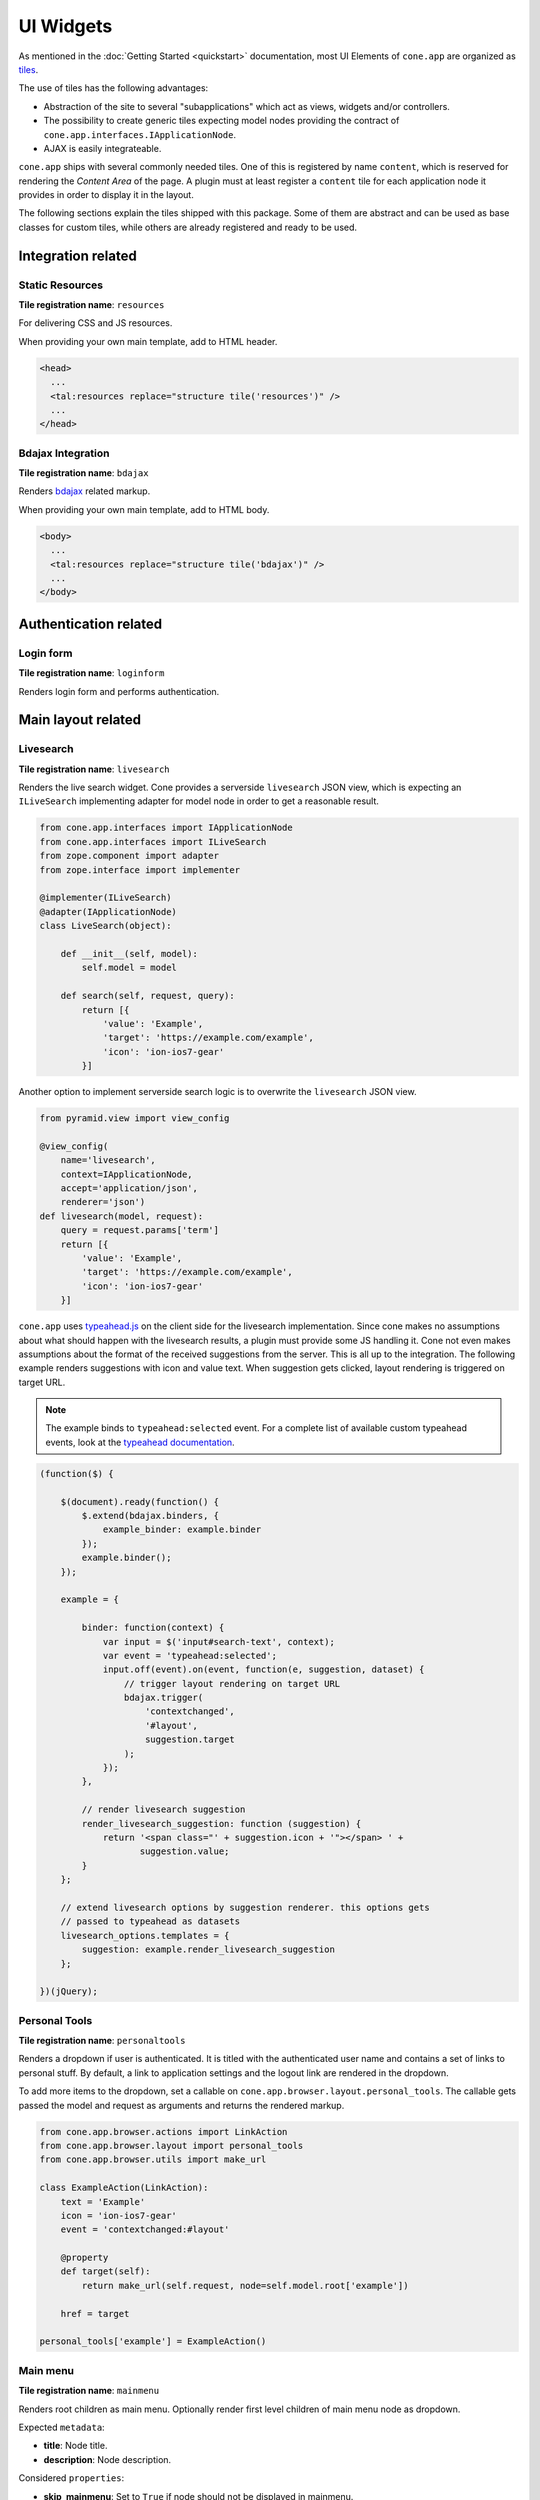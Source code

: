 ==========
UI Widgets
==========

As mentioned in the :doc:`Getting Started <quickstart>` documentation, most UI
Elements of ``cone.app`` are organized as
`tiles <http://pypi.python.org/pypi/cone.tile>`_.

The use of tiles has the following advantages:

- Abstraction of the site to several "subapplications" which act as
  views, widgets and/or controllers.

- The possibility to create generic tiles expecting model nodes providing the
  contract of ``cone.app.interfaces.IApplicationNode``.

- AJAX is easily integrateable.

``cone.app`` ships with several commonly needed tiles. One of this is
registered by name ``content``, which is reserved for rendering the
*Content Area* of the page. A plugin must at least register a ``content`` tile
for each application node it provides in order to display it in the layout.

The following sections explain the tiles shipped with this package. Some of
them are abstract and can be used as base classes for custom tiles, while
others are already registered and ready to be used.


Integration related
===================

Static Resources
----------------

**Tile registration name**: ``resources``

For delivering CSS and JS resources.

When providing your own main template, add to HTML header.

.. code-block:: html

    <head>
      ...
      <tal:resources replace="structure tile('resources')" />
      ...
    </head>


Bdajax Integration
------------------

**Tile registration name**: ``bdajax``

Renders `bdajax <http://pypi.python.org/pypi/bdajax>`_ related markup.

When providing your own main template, add to HTML body.

.. code-block:: html

    <body>
      ...
      <tal:resources replace="structure tile('bdajax')" />
      ...
    </body>


Authentication related
======================

Login form
----------

**Tile registration name**: ``loginform``

Renders login form and performs authentication.


Main layout related
===================

Livesearch
----------

**Tile registration name**: ``livesearch``

Renders the live search widget. Cone provides a serverside ``livesearch`` JSON
view, which is expecting an ``ILiveSearch`` implementing adapter for model
node in order to get a reasonable result.

.. code-block:: python

    from cone.app.interfaces import IApplicationNode
    from cone.app.interfaces import ILiveSearch
    from zope.component import adapter
    from zope.interface import implementer

    @implementer(ILiveSearch)
    @adapter(IApplicationNode)
    class LiveSearch(object):

        def __init__(self, model):
            self.model = model

        def search(self, request, query):
            return [{
                'value': 'Example',
                'target': 'https://example.com/example',
                'icon': 'ion-ios7-gear'
            }]

Another option to implement serverside search logic is to overwrite the
``livesearch`` JSON view.

.. code-block:: python

    from pyramid.view import view_config

    @view_config(
        name='livesearch',
        context=IApplicationNode,
        accept='application/json',
        renderer='json')
    def livesearch(model, request):
        query = request.params['term']
        return [{
            'value': 'Example',
            'target': 'https://example.com/example',
            'icon': 'ion-ios7-gear'
        }]

``cone.app`` uses `typeahead.js <https://github.com/twitter/typeahead.js>`_
on the client side for the livesearch implementation. Since cone makes no
assumptions about what should happen with the livesearch results, a plugin
must provide some JS handling it. Cone not even makes assumptions about the
format of the received suggestions from the server. This is all up to the
integration. The following example renders suggestions with icon and value
text. When suggestion gets clicked, layout rendering is triggered on target
URL.

.. note::

    The example binds to ``typeahead:selected`` event. For a complete list of
    available custom typeahead events, look at the
    `typeahead documentation <https://github.com/twitter/typeahead.js/blob/master/doc/jquery_typeahead.md#custom-events>`_.

.. code-block:: js

    (function($) {

        $(document).ready(function() {
            $.extend(bdajax.binders, {
                example_binder: example.binder
            });
            example.binder();
        });

        example = {

            binder: function(context) {
                var input = $('input#search-text', context);
                var event = 'typeahead:selected';
                input.off(event).on(event, function(e, suggestion, dataset) {
                    // trigger layout rendering on target URL
                    bdajax.trigger(
                        'contextchanged',
                        '#layout',
                        suggestion.target
                    );
                });
            },

            // render livesearch suggestion
            render_livesearch_suggestion: function (suggestion) {
                return '<span class="' + suggestion.icon + '"></span> ' +
                       suggestion.value;
            }
        };

        // extend livesearch options by suggestion renderer. this options gets
        // passed to typeahead as datasets
        livesearch_options.templates = {
            suggestion: example.render_livesearch_suggestion
        };

    })(jQuery);


Personal Tools
--------------

**Tile registration name**: ``personaltools``

Renders a dropdown if user is authenticated. It is titled with the
authenticated user name and contains a set of links to personal stuff. By
default, a link to application settings and the logout link are rendered in the
dropdown.

To add more items to the dropdown, set a callable on
``cone.app.browser.layout.personal_tools``. The callable gets passed the model
and request as arguments and returns the rendered markup.

.. code-block:: python

    from cone.app.browser.actions import LinkAction
    from cone.app.browser.layout import personal_tools
    from cone.app.browser.utils import make_url

    class ExampleAction(LinkAction):
        text = 'Example'
        icon = 'ion-ios7-gear'
        event = 'contextchanged:#layout'

        @property
        def target(self):
            return make_url(self.request, node=self.model.root['example'])

        href = target

    personal_tools['example'] = ExampleAction()


Main menu
---------

**Tile registration name**: ``mainmenu``

Renders root children as main menu. Optionally render first level children of
main menu node as dropdown.

Expected ``metadata``:

- **title**: Node title.

- **description**: Node description.

Considered ``properties``:

- **skip_mainmenu**: Set to ``True`` if node should not be displayed in
  mainmenu.

- **mainmenu_empty_title**: If set to ``True``, links are rendered
  as icon only without the title.

- **mainmenu_display_children**: Set to ``True`` if children nodes of main menu
  node should be rendered as dropdown menu.

- **default_child**: If set, referring child is marked selected if no other
  current path is found.

- **default_content_tile**: If set, it is considered in target link creation.

- **icon**: If set, used to render the node icon. As fallback, the icon defined
  in ``@node_info`` decorator is used.

.. code-block:: python

    from cone.app import model
    from node.utils import instance_property

    class ExamplePlugin(model.BaseNode):

        @instance_property
        def properties(self):
            props = model.Properties()
            props.skip_mainmenu = False
            props.mainmenu_empty_title = False
            props.mainmenu_display_children = False
            props.default_content_tile = 'examplecontent'
            props.icon = 'ion-ios7-gear'
            return props

        @instance_property
        def metadata(self):
            metadata = model.Metadata()
            metadata.title = 'Example'
            metadata.description = 'Example Plugin'
            return metadata


Path Bar
--------

**Tile registration name**: ``pathbar``

Renders the path bar navigation.

Expected ``metadata``:

- **title**: Node title.

Considered ``properties``:

- **default_child**: Render default child instead of current node in pathbar
  if selected.

- **default_content_tile**: If set, it is considered in target link creation.

.. code-block:: python

    from cone.app import model
    from node.utils import instance_property

    class ExampleNode(model.BaseNode):

        @instance_property
        def properties(self):
            props = model.Properties()
            props.default_child = 'child'
            props.default_content_tile = 'examplecontent'
            return props

        @instance_property
        def metadata(self):
            metadata = model.Metadata()
            metadata.title = 'Example'
            return metadata


Navigation tree
---------------

**Tile registration name**: ``navtree``

Renders a navigation tree. Nodes which do not grant  permission 'view' are
skipped.

Expected ``metadata``:

- **title**: Node title.

Considered ``properties``:

- **in_navtree**: Flag whether to display the node in navigation tree.

- **is_navroot**: Flag whether this node should be used as navigation root in
  navigation tree.

- **default_child**: Default child nodes are displayed in navigation tree.

- **hide_if_default**: If default child should not be displayed it navtree,
  ``hide_if_default`` must be ``True``. In this case, also children scope
  switches. Instead of siblings, children of default child node are rendered.

- **default_content_tile**: If set, it is considered in target link creation.

- **icon**: If set, used to render the node icon. As fallback, the icon defined
  in ``@node_info`` decorator is used.

.. code-block:: python

    from cone.app import model
    from node.utils import instance_property

    class ExampleNode(model.BaseNode):

        @instance_property
        def properties(self):
            props = model.Properties()
            props.in_navtree = True
            props.is_navroot = False
            props.default_child = 'child'
            props.hide_if_default = False
            props.default_content_tile = 'examplecontent'
            props.icon = 'ion-ios7-gear'
            return props

        @instance_property
        def metadata(self):
            metadata = model.Metadata()
            metadata.title = 'Example'
            return metadata


Page Content Area
-----------------

**Tile registration name**: ``content``

Content area for node. ``cone.app`` expects a tile registered by name
``content`` to render the default *Content area* of a node. The plugin code is
responsible to provide a content tile for model nodes.

When providing tiles for displaying node content, it's normally desired to
render the login form if access is forbidden. Therefor class
``cone.app.browser.layout.ProtectedContentTile`` is available.

If a ``content`` tile require a template only, use ``ProtectedContentTile`` as
``class_``.

.. code-block:: python

    from cone.app.browser.layout import ProtectedContentTile
    from cone.example.model import ExamplePlugin
    from cone.tile import registerTile

    registerTile(
        name='content',
        path='cone.example:browser/templates/example.pt',
        interface=ExamplePlugin,
        class_=ProtectedContentTile,
        permission='login')

If a ``content`` tile requires a related python class to perform some view or
controller logic, use ``ProtectedContentTile`` as base.

.. code-block:: python

    from cone.app.browser.layout import ProtectedContentTile
    from cone.example.model import ExamplePlugin
    from cone.tile import tile

    @tile(name='content', interface=ExamplePlugin, permission='login')
    class ExamplePluginContentTile(ProtectedContentTile):

        def render(self):
            return '<div>Example Plugin Content</div>'


Model structure related
=======================

Contents
--------

**Tile registration name**: ``contents``

Model children nodes in batched, sortable table.

Expected ``metadata`` on children:

- **title**: Node title.

- **creator**: Node creator name as string.

- **created**: Node creation date as ``datetime.datetime`` instance.

- **modified**: Node last modification date as ``datetime.datetime`` instance.

Considered ``properties`` on children:

- **default_content_tile**: Content tile name for view action.

- **action_view**: Flag whether to render view action.

- **action_edit**: Flag whether to render edit action.

- **action_delete**: Flag whether to render delete action.

.. code-block:: python

    from cone.app import model
    from datetime import datetime
    from node.utils import instance_property

    class ListingChildNode(model.BaseNode):

        @instance_property
        def properties(self):
            props = model.Properties()
            props.default_content_tile = 'examplecontent'
            props.action_view = True
            props.action_edit = True
            props.action_delete = True
            return props

        @instance_property
        def metadata(self):
            metadata = model.Metadata()
            metadata.title = 'Example Child Node'
            metadata.creator = 'admin'
            metadata.created = datetime(2017, 1, 1, 0, 0)
            metadata.modified = datetime(2017, 1, 1, 0, 0)
            return metadata


Listing
-------

**Tile registration name**: ``listing``

*Content Area* tile rendering ``contextmenu`` and ``contents`` tiles.

A pyramid view named ``listing`` is registered rendering the main template
with ``listing`` tile as content tile.


Authoring related
=================

Byline
------

**Tile registration name**: ``byline``

Renders node creator, and creation and modification dates.

Expected ``metadata``:

- **creator**: Node creator name as string.

- **created**: Node creation date as ``datetime.datetime`` instance.

- **modified**: Node last modification date as ``datetime.datetime`` instance.

.. code-block:: python

    from cone.app import model
    from datetime import datetime
    from node.utils import instance_property

    class ExampleNode(model.BaseNode):

        @instance_property
        def metadata(self):
            metadata = model.Metadata()
            metadata.title = 'Example Node'
            metadata.creator = 'admin'
            metadata.created = datetime(2017, 1, 1, 0, 0)
            metadata.modified = datetime(2017, 1, 1, 0, 0)
            return metadata


Context menu
------------

**Tile registration name**: ``contextmenu``

User actions for a node. The context menu consists of toolbars containing
context related actions. Toolbars and actions are configured at
``cone.app.browser.contextmenu.context_menu``.

Navigation related actions are placed in the ``navigation`` toolbar.

.. code-block:: python

    from cone.app.browser.actions import LinkAction
    from cone.app.browser.contextmenu import context_menu
    from cone.app.browser.utils import make_query
    from cone.app.browser.utils import make_url

    class LinkToSomewhereAction(LinkAction):
        id = 'toolbaraction-link-to-somewhere'
        icon = 'glyphicon glyphicon-arrow-down'
        event = 'contextchanged:#layout'
        text = 'Link to somewhere'

        @property
        def target(self):
            model = self.model.root['somewhere']
            query = make_query(contenttile='content')
            return make_url(self.request, node=model, query=query)

    context_menu['navigation']['link_to_somewhere'] = LinkToSomewhereAction()

Context related content views are placed in ``contentviews`` toolbar.

.. code-block:: python

    from cone.app.browser import render_main_template
    from cone.app.browser.actions import LinkAction
    from cone.app.browser.contextmenu import context_menu
    from cone.example.interfaces import IMyFeature
    from cone.tile import registerTile
    from pyramid.view import view_config

    # content tile rendering my feature
    registerTile('myfeature', 'templates/myfeature.pt', permission='view')

    # view rendering main template with my feature content tile
    @view_config('myfeature', permission='view')
    def myfeature(model, request):
        return render_main_template(model, request, 'myfeature')

    class ActionMyFeature(LinkAction):
        id = 'toolbaraction-myfeature'
        action = 'myfeature:#content:inner'
        text = 'My Feature'

        @property
        def href(self):
            # link to myfeature view
            return '{}/myfeature'.format(self.target)

        @property
        def display(self):
            # check whether my feature is provided by current model
            return IMyFeature.providedBy(self.model)

        @property
        def selected(self):
            # check whether myfeature tile is current scope to highlight action
            return self.action_scope == 'myfeature'

    context_menu['contentviews']['myfeature'] = ActionSharing()

Context related children actions are placed in ``childactions`` toolbar. This
toolbar by default contains ``ICopySupport`` support related cut, copy and
paste actions. Children actions are supposed to be rendered if ``listing``
tile is shown. The children actions may rely on the selected items in the
table.

Context related actions ar placed in ``contextactions`` toolbar. Context
related actions are e.g. the add dropdown, workflow transition dropdown or
other custom actions performing a task on current model node.

A plugin can extend the contextmenu by entire toolbars like so.

.. code-block:: python

    from cone.app.browser.contextmenu import ContextMenuToolbar
    from cone.app.browser.contextmenu import context_menu

    context_menu['mytoolbar'] = ContextMenuToolbar()
    context_menu['mytoolbar']['myaction'] = MyAction()


Add dropdown
------------

**Tile registration name**: ``add_dropdown``

Add dropdown menu containing addable node types. Renders the ``add`` tile to
content area passing desired ``cone.app.model.NodeInfo`` registration name
which is used to create a proper add model and add form.

Considered ``nodeinfo``:

- **addables**: Build addable dropdown by ``cone.app.model.NodeInfo`` instances
  registered by names defined in ``node.nodeinfo.addables``.

In the following example the add dropdown shows an add link for ``ChildNode``
if rendered on ``ContainerNode``.

.. code-block:: python

    from cone.app import model

    @model.node_info(
        name='container',
        title='Container Node',
        addables=['child'])
    class ContainerNode(model.BaseNode):
        pass

    @model.node_info(
        name='child',
        title='Child Node')
    class ChildNode(model.BaseNode):
        pass


Workflow transitions dropdown
-----------------------------

**Tile registration name**: ``wf_dropdown``

Renders dropdown menu containing available workflow transitions for node.
Performs workflow transition if ``do_transition`` is passed to request
containing the transition id.

.. code-block:: python

    from cone.app import model
    from cone.app import workflow
    from node.utils import instance_property
    from plumber import plumbing

    @plumbing(workflow.WorkflowState)
    class WorkflowNode(model.BaseNode):
        workflow_name = 'example_workflow'


Delete
------

**Tile registration name**: ``delete``

Triggered via ``ActionDelete``.

Deletes node from model. Uses bdajax continuation mechanism. Triggers rendering
layout on containing node and displays info message after performing delete
action.

Expected ``metadata``:

- **title**: Used for info message creation.

Considered ``properties``:

- **action_delete**: Flag whether node can be deleted. If not, a error
  message gets displayed when delete action gets performed.

- **action_delete_tile**: Content tile which should be rendered on parent after
  node has been deleted. Defaults to ``content``.


.. _widgets_authoring_add_tile:

Add
---

**Tile registration name**: ``add``

Tile for rendering add forms to content area. Looks up node info, creates add
model and renders add form on it which is expected as tile under name
``addform``.

See :ref:`Add and Edit Forms <forms_add_and_edit_forms>` documentation for more
details.


.. _widgets_authoring_edit_tile:

Edit
----

**Tile registration name**: ``edit``

Tile for rendering edit forms to content area. Edit form is expected as tile
under name ``editform``.

See :ref:`Add and Edit Forms <forms_add_and_edit_forms>` documentation for more
details.


Form widget related
===================

Reference browser
-----------------

**Tile registration name**: ``referencebrowser``

Render ``referencebrowser_pathbar`` tile and ``referencelisting`` tile.

This tile gets rendered in an overlay and is used by the ``referencebrowser``
YAFOWIL widget provided by ``cone.app``.


Reference browser pathbar
-------------------------

**Tile registration name**: ``referencebrowser_pathbar``

Referencebrowser specific pathbar.


Reference listing
-----------------

**Tile registration name**: ``referencelisting``

Like ``contents`` tile, but with less table columns and reference browser
specific actions for adding and removing references.

Nodes must implement ``IUUIDAware`` and provide a node info in order to be
referencable.

Reference browser can be used as YAFOWIL widget.

.. code-block:: python

    from cone.app.browser.utils import make_url
    from yafowil.base import factory

    reference_field = factory(
        'field:error:reference',
        props={
            target: make_url(request, node=node)
            referencable: 'referencable_node'
        })

Expected widget ``props``:

- **multivalued**: Flag whether reference field is multivalued. Defaults to
  ``False``.

- **vocabulary**: If multivalued, provide a vocabulary mapping uids to node
  names.

- **target**: Ajax target used for rendering reference browser.

- **root**: Path of reference browser root. Defaults to '/'

- **referencable**: List of node info names which are referencable. Defaults
  to '' which means all objects are referencable, given they implement
  ``IUUIDAware`` and a node info.

See :doc:`forms documentation <forms>` for more details.


Abstract tiles
==============

.. _widgets_batch:

Batch
-----

A tile for rendering batches is contained at ``cone.app.browser.batch.Batch``.

A subclass must at least implement ``vocab``. The example below renders a batch
for all children of model node.

.. code-block:: python

    from cone.app.browser.batch import Batch
    from cone.app.browser.utils import make_query
    from cone.app.browser.utils import make_url
    from cone.tile import tile

    @tile('examplebatch')
    class ExampleBatch(Batch):
        slicesize = 10

        @property
        def vocab(self):
            count = len(self.model)
            pages = count / self.slicesize
            if count % self.slicesize != 0:
                pages += 1
            current = self.request.params.get('b_page', '0')
            for i in range(pages):
                query = make_query(b_page=str(i))
                href = make_url(
                    self.request,
                    path=path,
                    resource='viewname',
                    query=query
                )
                target = make_url(self.request, path=path, query=query)
                ret.append({
                    'page': '{}'.format(i + 1),
                    'current': current == str(i),
                    'visible': True,
                    'href': href,
                    'target': target,
                })
            return ret

More customization options on ``Batch`` class:

- **display**: Flag whether to display the batch.

- **batchrange**: Number of batch pages displayed.

- **ellipsis**: Ellipsis is number of pages exceeds ``batchrange``.

- **firstpage**: Overwrite with property returning ``None`` to suppress
  rendering first page link.

- **lastpage**: Overwrite with property returning ``None`` to suppress
  rendering last page link.

- **prevpage**: Overwrite with property returning ``None`` to suppress
  rendering previous page link.

- **nextpage**: Overwrite with property returning ``None`` to suppress
  rendering next page link.


Batched Items
-------------

A tile for creating batched, searchable listings is contained at
``cone.app.browser.batch``.

It consists of a listing header which displays a search field and a slice size
selection, the actual listing slice and a listing footer which displays
information about the currently displayed slice and the pagination
:ref:`Batch <widgets_batch>`.

The listing slice is abstract and must be implemented while the listing header,
footer and pagination batch are generic implementations.

Create a template for rendering the slice, e.g. at
``cone.example.browser:templates/example_slice.pt``:

.. code-block:: xml

    <tal:example_slice
        xmlns:tal="http://xml.zope.org/namespaces/tal"
        omit-tag="True">

      <div class="${context.slice_id}">
        <div tal:repeat="item context.slice_items">
          <span tal:content="item.metadata.title">Title</span>
        </div>
      </div>

    </tal:example_slice>

The concrete tile implementation subclasses ``BatchedItems`` and must at least
implement ``item_count`` and ``slice_items``. To render the slice a template
is provided at ``slice_template``. Another option to render the slice is to
overwrite ``rendered_slice`` or using a custom template for the entire
``BatchedItems`` implementation based on
``cone.app.browser:templates/batched_items.pt`` and render the slice there.

``item_count`` returns the overall item count, ``slice_items`` returns the
current items to display in the slice.

The subclass of ``BatchedItems`` gets registered under desired tile name.
``items_id`` is set as CSS id of the tile element and is used to bind JS events
on the client side for rerendering the tile.

In the following example, ``filtered_items`` is used to compute the overall
items based on given search term. This function is no part of the contract,
but illustrates that filter criteria and current slice needs to be considered
by the concrete ``BatchedItems`` implementation.

.. code-block:: python

    from cone.app.browser.batch import BatchedItems

    @tile(name='example_items')
    class ExampleBatchedItems(BatchedItems):
        items_id = 'example_items'
        slice_template = 'cone.example.browser:templates/example_slice.pt'

        @property
        def item_count(self):
            return len(self.filtered_items)

        @property
        def slice_items(self):
            start, end = self.current_slice
            return self.filtered_items[start:end]

        @property
        def filtered_items(self):
            items = list()
            term = self.filter_term
            term = term.lower() if term else term
            for node in self.model.values():
                if term and node.name.find(term) == -1:
                    continue
                items.append(node)
            return items

More customization options on ``BatchedItems`` class:

- **path**: Path to template used for rendering the tile. Defaults to
  ``cone.app.browser:templates/batched_items.pt``. Can also be set by passing
  it as ``path`` keyword argument to ``tile`` decorator.

- **header_template**: Template rendering the slice header. Defaults to
  ``cone.app.browser:templates/batched_items_header.pt``.

- **footer_template**: Template rendering the slice footer. Defaults to
  ``cone.app.browser:templates/batched_items_footer.pt``.

- **slice_template**: Template rendering the slice items. Defaults to ``None``.
  Shall be set by subclass.

- **items_id**: CSS ID of the batched items container DOM element.

- **items_css**: CSS classes of the batched items container DOM element.

- **query_whitelist**: Additional incoming request parameters to consider when
  creating URL's. Defaults to ``[]``.

- **display_header**: Flag whether to display the listing header. Defaults to
  ``True``.

- **display_footer**: Flag whether to display the listing footer. Defaults to
  ``True``.

- **show_title**: Flag whether to show title in the listing header. Defaults
  to ``True``.

- **title_css**: CSS classes to set on title container DOM element. Defaults
  to ``col-xs-4``. Can be used to change the size of the title area.

- **default_slice_size**: Default number of items displayed in slice. Defaults
  to ``15``.

- **num_slice_sizes**: Number of available slice sizes in slice size selection.

- **show_slice_size**: Flag whether to display the slice size selection in
  listing header. Defaults to ``True``.

- **slice_size_css**: CSS classes to set on slice size selection container DOM
  element. Defaults to ``col-xs-4 col-sm3``. Can be used to change the size
  of the slice size selection.

- **show_filter**: Flag whether to display the search filter input in listing
  header. Defaults to ``True``.

- **filter_css**: CSS classes to set on search filter input container DOM
  element. Defaults to ``col-xs-3``. Can be used to change the size
  of the search filter input.

- **head_additional**: Additional arbitrary markup rendered in listing header.
  Can be used to add additional listing filter aspects or similar.

- **title**: Title in the listing header. Defaults to ``model.metadata.title``.

- **bind_selectors**: CSS selector to bind the batched items container DOM
  element to.

- **bind_events**: JS events to bind the batched items container DOM
  element to.

- **trigger_selector**: CSS selector to trigger JS event to when changing slice
  size or entering search filter term.

- **trigger_event**: JS event triggered when changing slice size or entering
  search filter term.

- **pagination**: ``BatchedItemsBatch`` instance.

- **page_target**: Pagination batch page target.

- **slice_id**: CSS ID of the slice container DOM element.

- **slice_target**: Slice size selection target URL.

- **filter_target**: Search filter input target URL.


Table
-----

A tile for rendering sortable, batched tables is contained at
``cone.app.browser.table.Table``.

A subclass of this tile must be registered under the same name as defined
at ``table_tile_name`` and is normally bound to template
``cone.app:browser/templates/table.pt``.

Futher the implementation must provide ``col_defs``, ``item_count`` and
``sorted_rows``.

.. code-block:: python

    from cone.app.browser.table import RowData
    from cone.app.browser.table import Table

    @tile(name='example_table', path='cone.app:browser/templates/table.pt')
    class ExampleTable(Table):
        table_id = 'example_table'
        table_tile_name = 'example_table'
        col_defs = [{
            'id': 'column_a',
            'title': 'Column A',
            'sort_key': None,
            'sort_title': None,
            'content': 'string'
        }, {
            'id': 'column_b',
            'title': 'Column B',
            'sort_key': None,
            'sort_title': None,
            'content': 'string'
        }]

        @property
        def item_count(self):
            return len(self.model)

        def sorted_rows(self, start, end, sort, order):
            # ``sort`` and ``order`` must be considered when creating the
            # sorted results.
            rows = list()
            for child in self.model.values()[start:end]:
                row_data = RowData()
                row_data['column_a'] = child.attrs['attr_a']
                row_data['column_b'] = child.attrs['attr_b']
                rows.append(row_data)
            return rows

Column definitions:

- **id**: Column ID.

- **title**: Column Title.

- **sort_key**: Key used for sorting this column.

- **sort_title**: Sort Title.

- **content**: Column content format:
    - ``string``: Renders column content as is.
    - ``datetime``: Expects datetime as column value and formats datetime.
    - ``structure``: Renders column content as Markup.

More customization options on ``Table`` class:

- **default_sort**: Default sort column by ID. Defaults to ``None``.

- **default_order**: Default sort order. Can be ``'asc'`` or ``'desc'``.
  Defaults to ``None``.

- **default_slicesize**: Default table content slize size. Defaults to ``15``.

- **query_whitelist**: List of URL query parameters considered when creating
  Links. Defaults to ``[]``.

- **show_title**: Flag whether to display table title. Defaults to ``True``.

- **table_title**: Title of the table. Defaults to
  ``self.model.metadata.title``.

- **show_filter**: Flag whether to display table filter search field. Defaults
  to ``False``. If used, server side implementation must consider
  ``self.filter_term`` when creating results.

- **show_slicesize**: Flag whether to display the slize size selection.
  Defaults to ``True``.

- **head_additional**: Additional table header markup. Defaults to ``None``.

- **display_table_header**: Flag whether to display table header. Defaults
  to ``True``.

- **display_table_footer**: Flag whether to display table footer. Defaults
  to ``True``.


Actions
=======

Action are no tiles but behave similar. They get called with context and
request as arguments, are responsible to read action related information from
node and request and render an appropriate action (or not).

Actions are used in ``contexmenu`` and ``contents`` tiles by default, but they
can be used elsewhere to render user actions for nodes.

There exist base objects ``Action``, ``TileAction``, ``TemplateAction``,
``DropdownAction`` and ``LinkAction`` in ``cone.app.browser.actions`` which can
be used as base classes for custom actions.

Class ``Toolbar`` can be used to render a set of actions.

Class ``ActionContext`` provides information about the current execution
scope. The scope is a tile name and used by actions to check it's own state,
e.g. if action is selected, disabled or should be displayed at all. The scope
gets calculated by a set of rules.

- If ``bdajax.action`` found on request, use it as current scope.
  ``bdajax.action`` is always a tile name in ``cone.app`` context.

- If tile name is ``layout``, content tile name is used. The layout tile
  renders the entire page, thus the user is normally interested in the content
  tile name rather than the rendered tile name.

- If tile name is ``content`` and model defines
  ``properties.default_content_tile``, this one is used instead of ``content``
  to ensure a user can detect the correct content tile currently rendered.

When inheriting from ``Action`` directly, class must provide a ``render``
function returning HTML markup.

.. code-block:: python

    from cone.app.browser.actions import Action

    class ExampleAction(Action):

        @property
        def display(self):
            return self.permitted('view') and self.action_scope == 'content'

        def render(self):
            return '<a href="http://example.com">Example</a>'

When inheriting from ``TileAction``, a tile by name is renderd.

.. code-block:: python

    from cone.app.browser.actions import TileAction
    from cone.tile import registerTile

    registerTile(
        name='example_action',
        path='cone.example:browser/templates/example_action.pt',
        permission='view')

    class ExampleAction(TileAction):
        tile = 'example_action'

When inheriting from ``TemplateAction``, a template is rendered.

.. code-block:: python

    from cone.app.browser.actions import TemplateAction

    class ExampleAction(TemplateAction):
        template = 'cone.example:browser/templates/example_action.pt'

When inheriting from ``DropdownAction``, class must implement ``items`` which
are used as dropdown menu items.

.. code-block:: python

    from cone.app import model
    from cone.app.browser.actions import DropdownAction
    from cone.app.browser.utils import make_url

    class ExampleAction(DropdownAction):
        css = 'example_css_class'
        title = 'Example Dropdown'

        @property
        def items(self):
            item = model.Properties()
            item.icon = 'ion-ios7-gear'
            item.url = item.target = make_url(self.request, node=self.model)
            item.action = 'example_action:NONE:NONE'
            item.title = 'Example Action'
            return [item]

``LinkAction`` represents a HTML link offering integration to ``bdajax``,
enabled and selected state and optionally rendering an icon.

.. code-block:: python

    from cone.app.browser.actions import LinkAction

    class ExampleAction(LinkAction):
        bind = 'click'       # ``ajax:bind`` attribute
        id = None            # ``id`` attribute
        href = '#'           # ``href`` attribute
        css = None           # in addition for computed ``class`` attribute
        title = None         # ``title`` attribute
        action = None        # ``ajax:action`` attribute
        event = None         # ``ajax:event`` attribute
        confirm = None       # ``ajax:confirm`` attribute
        overlay = None       # ``ajax:overlay`` attribute
        path = None          # ``ajax:path`` attribute
        path_target = None   # ``ajax:path-target`` attribute
        path_action = None   # ``ajax:path-action`` attribute
        path_event = None    # ``ajax:path-event`` attribute
        path_overlay = None  # ``ajax:path-overlay`` attribute
        text = None          # link text
        enabled = True       # if ``False``, link gets 'disabled' CSS class
        selected = False     # if ``True``, link get 'selected' CSS class
        icon = None          # if set, render span tag with value as CSS class in link

``Toolbar`` can be used to create a set of actions.

.. code-block:: python

    from cone.app.browser.actions import Toolbar
    from cone.app.browser.actions import ActionView
    from cone.app.browser.actions import ActionEdit

    toolbar = Toolbar()
    toolbar['view'] = ActionView()
    toolbar['edit'] = ActionEdit()

    # render toolbar with model and request
    markup = toolbar(model, request)

``cone.app`` ships with concrete ``Action`` implementations which are described
in the following sections.


ActionUp
--------

Renders content area tile on parent node to main content area.

Considered ``properties``:

- **action_up**: Flag whether to render "One level up" action.

- **action_up_tile**: Considered if ``action_up`` is true. Defines the tilename
  used for rendering parent content area. Defaults to ``listing`` if undefined.

- **default_child**: If set, use ``model.parent`` for ``target`` link creation.


ActionView
----------

Renders ``content`` tile on node to main content area.

Considered ``properties``:

- **action_view**: Flag whether to render view action.

- **default_content_tile**: If set, it is considered in target link creation.


ViewLink
--------

Like ``ActionView`` but renders text only link.


ActionList
----------

Renders ``listing`` tile on node to main content area.

Considered ``properties``:

- **action_list**: Flag whether to render list action.


ActionAdd
---------

Renders add dropdown menu.

Considered ``nodeinfo``:

- **addables**: Addable children defined for node.


ActionEdit
----------

Renders ``edit`` tile to main content area.

Considered ``nodeinfo``:

- **action_edit**: Flag whether to render edit action.


ActionDelete
------------

Invokes ``delete`` tile on node after confirming action.

Considered ``nodeinfo``:

- **action_delete**: Flag whether to render delete action.

- **default_content_tile**: If set, used to check if scope is ``view`` when
  calculating whether to display action.


ActionCut
---------

Writes selected elements contained in ``cone.selectable.selected`` to cookie
on client.

Action related node must implement ``cone.app.interfaces.ICopySupport``.


ActionCopy
----------

Writes selected elements contained in ``cone.selectable.selected`` to cookie
on client.

Action related node must implement ``cone.app.interfaces.ICopySupport``.


ActionPaste
-----------

Invokes ``paste`` tile on node.

Action related node must implement ``cone.app.interfaces.ICopySupport``.


ActionShare
-----------

Renders ``sharing`` tile on node to main content area.

Action related node must implement ``cone.app.interfaces.IPrincipalACL``.


ActionState
-----------

Renders workflow state dropdown menu.

Action related node must implement ``cone.app.interfaces.IWorkflowState``.
